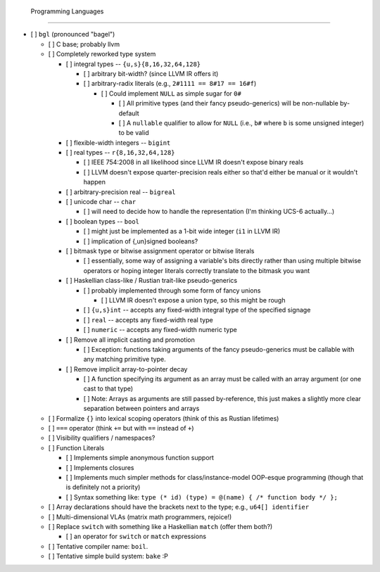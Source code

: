  Programming Languages
=======================

- [ ] ``bgl`` (pronounced "bagel")

  - [ ] C base; probably llvm
  - [ ] Completely reworked type system

    - [ ] integral types          -- ``{u,s}{8,16,32,64,128}``

      - [ ] arbitrary bit-width? (since LLVM IR offers it)
      - [ ] arbitrary-radix literals (e.g., ``2#1111 == 8#17 == 16#f``)

        - [ ] Could implement ``NULL`` as simple sugar for ``0#``

          - [ ] All primitive types (and their fancy pseudo-generics) will be non-nullable by-default
          - [ ] A ``nullable`` qualifier to allow for ``NULL`` (i.e., ``b#`` where ``b`` is some unsigned integer) to be valid

    - [ ] flexible-width integers -- ``bigint``
    - [ ] real types              -- ``r{8,16,32,64,128}``

      - [ ] IEEE 754:2008 in all likelihood since LLVM IR doesn't expose binary reals
      - [ ] LLVM doesn't expose quarter-precision reals either so that'd either be manual or it wouldn't happen

    - [ ] arbitrary-precision real -- ``bigreal``
    - [ ] unicode char             -- ``char``

      - [ ] will need to decide how to handle the representation (I'm thinking UCS-6 actually…)

    - [ ] boolean types            -- ``bool``

      - [ ] might just be implemented as a 1-bit wide integer (``i1`` in LLVM IR)
      - [ ] implication of {,un}signed booleans?

    - [ ] bitmask type or bitwise assignment operator or bitwise literals

      - [ ] essentially, some way of assigning a variable's bits directly rather than using multiple bitwise operators or hoping integer literals correctly translate to the bitmask you want

    - [ ] Haskellian class-like / Rustian trait-like pseudo-generics

      - [ ] probably implemented through some form of fancy unions

        - [ ] LLVM IR doesn't expose a union type, so this might be rough

      - [ ] ``{u,s}int`` -- accepts any fixed-width integral type of the specified signage
      - [ ] ``real``     -- accepts any fixed-width real type
      - [ ] ``numeric``  -- accepts any fixed-width numeric type

    - [ ] Remove all implicit casting and promotion

      - [ ] Exception: functions taking arguments of the fancy pseudo-generics must be callable with any matching primitive type.

    - [ ] Remove implicit array-to-pointer decay

      - [ ] A function specifying its argument as an array must be called with an array argument (or one cast to that type)
      - [ ] Note: Arrays as arguments are still passed by-reference, this just makes a slightly more clear separation between pointers and arrays

  - [ ] Formalize ``{}`` into lexical scoping operators (think of this as Rustian lifetimes)
  - [ ] ``===`` operator (think ``+=`` but with ``==`` instead of ``+``)
  - [ ] Visibility qualifiers / namespaces?
  - [ ] Function Literals

    - [ ] Implements simple anonymous function support
    - [ ] Implements closures
    - [ ] Implements much simpler methods for class/instance-model OOP-esque programming (though that is definitely not a priority)
    - [ ] Syntax something like: ``type (* id) (type) = @(name) { /* function body */ };``

  - [ ] Array declarations should have the brackets next to the type; e.g., ``u64[] identifier``
  - [ ] Multi-dimensional VLAs (matrix math programmers, rejoice!)
  - [ ] Replace ``switch`` with something like a Haskellian ``match`` (offer them both?)

    - [ ] an operator for ``switch`` or ``match`` expressions

  - [ ] Tentative compiler name: ``boil``.
  - [ ] Tentative simple build system: ``bake`` :P
